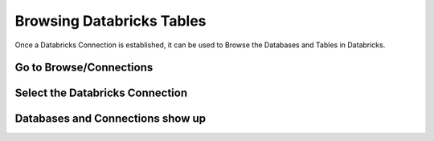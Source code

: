 Browsing Databricks Tables
===========================

Once a Databricks Connection is established, it can be used to Browse the Databases and Tables in Databricks.


Go to Browse/Connections
------------------------

Select the Databricks Connection
--------------------------------


Databases and Connections show up
---------------------------------

